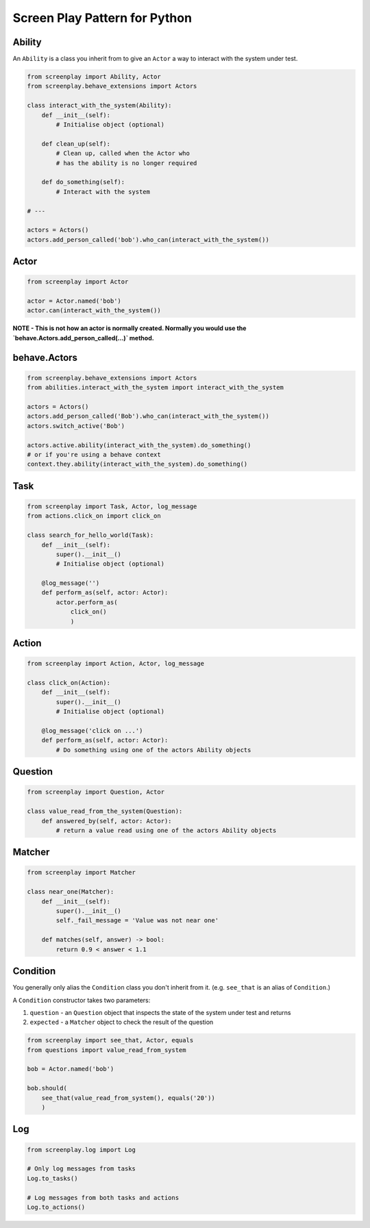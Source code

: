 Screen Play Pattern for Python
==============================

.. image:: class_diagram.png


Ability
-------

An ``Ability`` is a class you inherit from to give an ``Actor`` a way to
interact with the system under test.

.. code-block:: python

    from screenplay import Ability, Actor
    from screenplay.behave_extensions import Actors

    class interact_with_the_system(Ability):
        def __init__(self):
            # Initialise object (optional)

        def clean_up(self):
            # Clean up, called when the Actor who
            # has the ability is no longer required

        def do_something(self):
            # Interact with the system

    # ---

    actors = Actors()
    actors.add_person_called('bob').who_can(interact_with_the_system())


Actor
-----

.. code-block:: python

    from screenplay import Actor

    actor = Actor.named('bob')
    actor.can(interact_with_the_system())


**NOTE - This is not how an actor is normally created.
Normally you would use the `behave.Actors.add_person_called(...)` method.**


behave.Actors
-------------

.. code-block:: python

    from screenplay.behave_extensions import Actors
    from abilities.interact_with_the_system import interact_with_the_system

    actors = Actors()
    actors.add_person_called('Bob').who_can(interact_with_the_system())
    actors.switch_active('Bob')

    actors.active.ability(interact_with_the_system).do_something()
    # or if you're using a behave context
    context.they.ability(interact_with_the_system).do_something()


Task
----

.. code-block:: python

    from screenplay import Task, Actor, log_message
    from actions.click_on import click_on

    class search_for_hello_world(Task):
        def __init__(self):
            super().__init__()
            # Initialise object (optional)

        @log_message('')
        def perform_as(self, actor: Actor):
            actor.perform_as(
                click_on()
                )


Action
------

.. code-block:: python

    from screenplay import Action, Actor, log_message

    class click_on(Action):
        def __init__(self):
            super().__init__()
            # Initialise object (optional)

        @log_message('click on ...')
        def perform_as(self, actor: Actor):
            # Do something using one of the actors Ability objects


Question
--------

.. code-block:: python

    from screenplay import Question, Actor

    class value_read_from_the_system(Question):
        def answered_by(self, actor: Actor):
            # return a value read using one of the actors Ability objects


Matcher
-------

.. code-block:: python

    from screenplay import Matcher

    class near_one(Matcher):
        def __init__(self):
            super().__init__()
            self._fail_message = 'Value was not near one'

        def matches(self, answer) -> bool:
            return 0.9 < answer < 1.1


Condition
---------

You generally only alias the ``Condition`` class you don't inherit from it.
(e.g. ``see_that`` is an alias of ``Condition``.)

A ``Condition`` constructor takes two parameters:

1. ``question`` - an ``Question`` object that inspects the state of the
   system under test and returns
2. ``expected`` - a ``Matcher`` object to check the result of the question

.. code-block:: python

    from screenplay import see_that, Actor, equals
    from questions import value_read_from_system

    bob = Actor.named('bob')

    bob.should(
        see_that(value_read_from_system(), equals('20'))
        )


Log
---

.. code-block:: python

    from screenplay.log import Log

    # Only log messages from tasks
    Log.to_tasks()

    # Log messages from both tasks and actions
    Log.to_actions()

